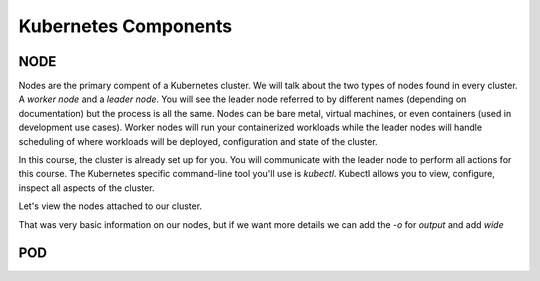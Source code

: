 Kubernetes Components
=====================


NODE
----

Nodes are the primary compent of a Kubernetes cluster. We will talk about the two types of nodes found in every cluster. A *worker node* and a *leader node*.
You will see the leader node referred to by different names (depending on documentation) but the process is all the same. Nodes can be bare metal, virtual
machines, or even containers (used in development use cases). Worker nodes will run your containerized workloads while the leader nodes will handle 
scheduling of where workloads will be deployed, configuration and state of the cluster. 

In this course, the cluster is already set up for you. You will communicate with the leader node to perform all actions for this course. The Kubernetes 
specific command-line tool you'll use is *kubectl*. Kubectl allows you to view, configure, inspect all aspects of the cluster.

Let's view the nodes attached to our cluster.

.. code-block:: bash 
   :caption: Get Nodes 

   kubectl get nodes 

That was very basic information on our nodes, but if we want more details we can add the `-o` for *output* and add *wide*

.. code-block:: bash 
   :caption: Get Nodes 

   kubectl get nodes -o wide

POD 
---



